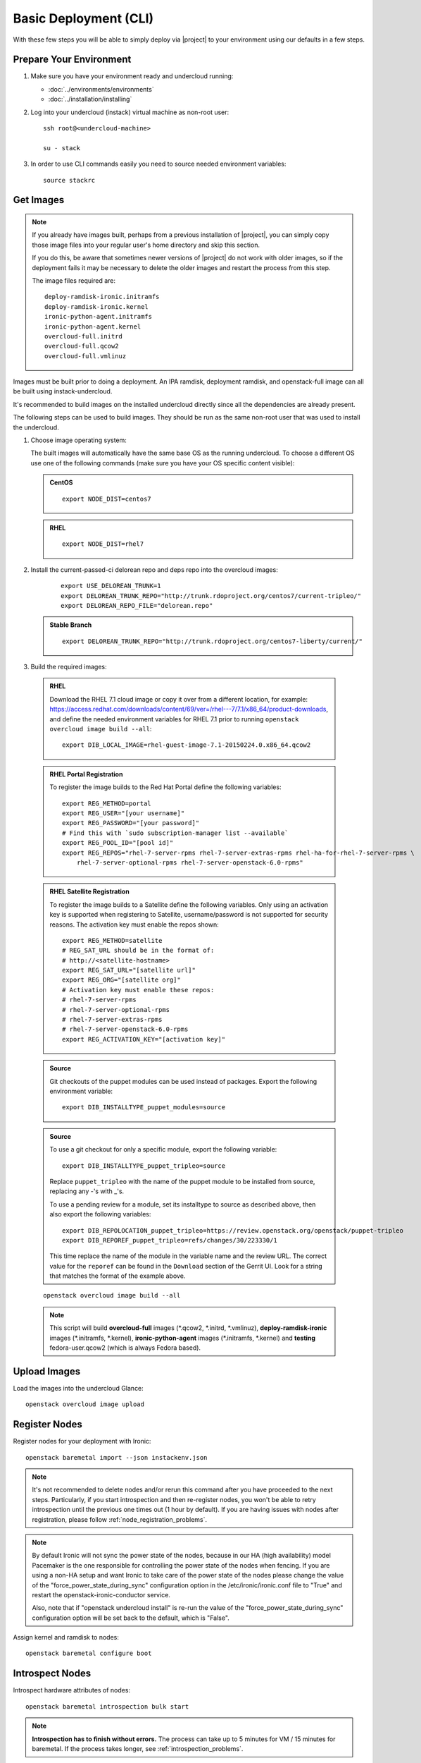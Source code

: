 Basic Deployment (CLI)
======================

With these few steps you will be able to simply deploy via |project| to your
environment using our defaults in a few steps.


Prepare Your Environment
------------------------

#. Make sure you have your environment ready and undercloud running:

   * :doc:`../environments/environments`
   * :doc:`../installation/installing`

#. Log into your undercloud (instack) virtual machine as non-root user::

    ssh root@<undercloud-machine>

    su - stack

#. In order to use CLI commands easily you need to source needed environment
   variables::

    source stackrc


Get Images
----------

.. note::

       If you already have images built, perhaps from a previous installation of
       |project|, you can simply copy those image files into your regular user's
       home directory and skip this section.

       If you do this, be aware that sometimes newer versions of |project| do not
       work with older images, so if the deployment fails it may be necessary to
       delete the older images and restart the process from this step.

       The image files required are::

           deploy-ramdisk-ironic.initramfs
           deploy-ramdisk-ironic.kernel
           ironic-python-agent.initramfs
           ironic-python-agent.kernel
           overcloud-full.initrd
           overcloud-full.qcow2
           overcloud-full.vmlinuz

Images must be built prior to doing a deployment. An IPA ramdisk,
deployment ramdisk, and openstack-full image can all be built using
instack-undercloud.

It's recommended to build images on the installed undercloud directly since all
the dependencies are already present.

The following steps can be used to build images. They should be run as the same
non-root user that was used to install the undercloud.


#. Choose image operating system:

   The built images will automatically have the same base OS as the
   running undercloud. To choose a different OS use one of the following
   commands (make sure you have your OS specific content visible):

   .. admonition:: CentOS
      :class: centos

      ::

          export NODE_DIST=centos7

   .. admonition:: RHEL
      :class: rhel

      ::

          export NODE_DIST=rhel7

#. Install the current-passed-ci delorean repo and deps repo into the overcloud images:

    ::

        export USE_DELOREAN_TRUNK=1
        export DELOREAN_TRUNK_REPO="http://trunk.rdoproject.org/centos7/current-tripleo/"
        export DELOREAN_REPO_FILE="delorean.repo"

   .. admonition:: Stable Branch
      :class: stable

      ::

          export DELOREAN_TRUNK_REPO="http://trunk.rdoproject.org/centos7-liberty/current/"


#. Build the required images:


  .. admonition:: RHEL
     :class: rhel

     Download the RHEL 7.1 cloud image or copy it over from a different location,
     for example:
     https://access.redhat.com/downloads/content/69/ver=/rhel---7/7.1/x86_64/product-downloads,
     and define the needed environment variables for RHEL 7.1 prior to running
     ``openstack overcloud image build --all``::

          export DIB_LOCAL_IMAGE=rhel-guest-image-7.1-20150224.0.x86_64.qcow2

  .. admonition:: RHEL Portal Registration
     :class: portal

     To register the image builds to the Red Hat Portal define the following variables::

            export REG_METHOD=portal
            export REG_USER="[your username]"
            export REG_PASSWORD="[your password]"
            # Find this with `sudo subscription-manager list --available`
            export REG_POOL_ID="[pool id]"
            export REG_REPOS="rhel-7-server-rpms rhel-7-server-extras-rpms rhel-ha-for-rhel-7-server-rpms \
                rhel-7-server-optional-rpms rhel-7-server-openstack-6.0-rpms"

  .. admonition:: RHEL Satellite Registration
     :class: satellite

     To register the image builds to a Satellite define the following
     variables. Only using an activation key is supported when registering to
     Satellite, username/password is not supported for security reasons. The
     activation key must enable the repos shown::

            export REG_METHOD=satellite
            # REG_SAT_URL should be in the format of:
            # http://<satellite-hostname>
            export REG_SAT_URL="[satellite url]"
            export REG_ORG="[satellite org]"
            # Activation key must enable these repos:
            # rhel-7-server-rpms
            # rhel-7-server-optional-rpms
            # rhel-7-server-extras-rpms
            # rhel-7-server-openstack-6.0-rpms
            export REG_ACTIVATION_KEY="[activation key]"

  .. admonition:: Source
     :class: source

     Git checkouts of the puppet modules can be used instead of packages. Export the
     following environment variable::

       export DIB_INSTALLTYPE_puppet_modules=source

  .. admonition:: Source
     :class: source

     To use a git checkout for only a specific module, export the following variable::

       export DIB_INSTALLTYPE_puppet_tripleo=source

     Replace ``puppet_tripleo`` with the name of the puppet module to be installed
     from source, replacing any -'s with _'s.

     To use a pending review for a module, set its installtype to source as
     described above, then also export the following variables::

       export DIB_REPOLOCATION_puppet_tripleo=https://review.openstack.org/openstack/puppet-tripleo
       export DIB_REPOREF_puppet_tripleo=refs/changes/30/223330/1

     This time replace the name of the module in the variable name and the review URL.
     The correct value for the ``reporef`` can be found in the ``Download`` section
     of the Gerrit UI.  Look for a string that matches the format of the example above.

  ::

   openstack overcloud image build --all


  .. note::
    This script will build **overcloud-full** images (\*.qcow2, \*.initrd,
    \*.vmlinuz), **deploy-ramdisk-ironic** images (\*.initramfs, \*.kernel),
    **ironic-python-agent** images (\*.initramfs, \*.kernel) and **testing**
    fedora-user.qcow2 (which is always Fedora based).


Upload Images
-------------

Load the images into the undercloud Glance::

    openstack overcloud image upload


Register Nodes
--------------

Register nodes for your deployment with Ironic::

    openstack baremetal import --json instackenv.json

.. note::
   It's not recommended to delete nodes and/or rerun this command after
   you have proceeded to the next steps. Particularly, if you start introspection
   and then re-register nodes, you won't be able to retry introspection until
   the previous one times out (1 hour by default). If you are having issues
   with nodes after registration, please follow
   :ref:`node_registration_problems`.

.. note::
   By default Ironic will not sync the power state of the nodes,
   because in our HA (high availability) model Pacemaker is the
   one responsible for controlling the power state of the nodes
   when fencing.  If you are using a non-HA setup and want Ironic
   to take care of the power state of the nodes please change the
   value of the "force_power_state_during_sync" configuration option
   in the /etc/ironic/ironic.conf file to "True" and restart the
   openstack-ironic-conductor service.

   Also, note that if "openstack undercloud install" is re-run the value
   of the "force_power_state_during_sync" configuration option will be
   set back to the default, which is "False".

Assign kernel and ramdisk to nodes::

    openstack baremetal configure boot


Introspect Nodes
----------------

Introspect hardware attributes of nodes::

    openstack baremetal introspection bulk start

.. note:: **Introspection has to finish without errors.**
   The process can take up to 5 minutes for VM / 15 minutes for baremetal. If
   the process takes longer, see :ref:`introspection_problems`.

Introspecting a single node
^^^^^^^^^^^^^^^^^^^^^^^^^^^

You can also introspect nodes one by one.
When doing so, you must take care to set the correct node states manually.
Use ``ironic node-show UUID`` command to figure out whether nodes are in
``manageable`` or ``available`` state. For all nodes in ``available`` state,
start with putting a node to ``manageable`` state::

    ironic node-set-provision-state UUID manage

Then you can run introspection::

    openstack baremetal introspection start UUID

This command won't poll for the introspection result, use the following command
to check the current introspection state::

    openstack baremetal introspection status UUID

Repeat it for every node until you see ``True`` in the ``finished`` field.
The ``error`` field will contain an error message if introspection failed,
or ``None`` if introspection succeeded for this node.

Do not forget to make nodes available for deployment afterwards::

    ironic node-set-provision-state UUID provide

Flavor Details
--------------

The undercloud will have a number of default flavors created at install time.
In most cases these flavors do not need to be modified, but they can be if
desired.  By default, all overcloud instances will be booted with the
``baremetal`` flavor, so all baremetal nodes must have at least as much
memory, disk, and cpu as that flavor.

In addition, there are profile-specific flavors created which can be used with
the profile-matching feature of Ironic.  For more details on deploying with
profiles, see :doc:`../advanced_deployment/profile_matching`.

Configure a nameserver for the Overcloud
----------------------------------------

Overcloud nodes need to have a configured nameserver so that they can resolve
hostnames via DNS. The nameserver is defined in the undercloud's neutron
subnet. Define the nameserver to be used for the environment::

    # List the available subnets
    neutron subnet-list
    neutron subnet-update <subnet-uuid> --dns-nameserver <nameserver-ip>

.. note::
   A public DNS server, such as 8.8.8.8 can be used if there is no internal DNS
   server.

.. admonition:: Virtual
   :class: virtual

   In virtual environments, the libvirt default network DHCP server address,
   typically 192.168.122.1, can be used as the overcloud nameserver.

Deploy the Overcloud
--------------------

By default 1 compute and 1 control node will be deployed, with networking
configured for the virtual environment.  To customize this, see the output of::

    openstack help overcloud deploy

.. admonition:: Ceph
  :class: ceph

  When deploying Ceph it is necessary to specify the number of Ceph OSD nodes
  to be deployed and to provide some additional parameters to enable usage
  of Ceph for Glance, Cinder, Nova or all of them. To do so, use the
  following arguments when deploying::

      --ceph-storage-scale <number of nodes> --templates -e /usr/share/openstack-tripleo-heat-templates/environments/storage-environment.yaml

  By default when Ceph is enabled the Cinder LVM back-end is disabled. This
  behavior may be changed passing::

      --cinder-lvm

.. admonition:: RHEL Satellite Registration
  :class: satellite

  To register the Overcloud nodes to a Satellite add the following flags
  to the deploy command::

         --rhel-reg --reg-method satellite --reg-org <ORG ID#> --reg-sat-url <satellite URL> --reg-activation-key <KEY>

  .. note::

      Only using an activation key is supported when registering to
      Satellite, username/password is not supported for security reasons.
      The activation key must enable the following repos:

      rhel-7-server-rpms

      rhel-7-server-optional-rpms

      rhel-7-server-extras-rpms

      rhel-7-server-openstack-6.0-rpms

::

  openstack overcloud deploy --templates

.. admonition:: Virtual
   :class: virtual

   When deploying the Compute node in a virtual machine, add `--libvirt-type
   qemu` or launching instances on the deployed overcloud will fail.

.. note::
   To deploy an overcloud with multiple controllers and achieve HA
   you must provision at least 3 controller nodes, specify an NTP
   server and enable Pacemaker as cluster resource manager. To do
   so add the following arguments to the deploy command::

    --control-scale 3 -e /usr/share/openstack-tripleo-heat-templates/environments/puppet-pacemaker.yaml --ntp-server pool.ntp.org

.. note::

   To deploy the overcloud with network isolation, bonds, and/or custom
   network interface configurations, instead follow the workflow here to
   deploy: :doc:`../advanced_deployment/network_isolation`

.. note::

   Previous versions of the client had many parameters defaulted. Some of these
   parameters are now pulling defaults directly from the Heat templates. In
   order to override these parameters, one should use an environment file to
   specify these overrides, via 'parameter_defaults'.

   The parameters that controlled these parameters will be deprecated in the
   client, and eventually removed in favor of using environment files.


Post-Deployment
---------------


Access the Overcloud
^^^^^^^^^^^^^^^^^^^^

``openstack overcloud deploy`` generates an overcloudrc file appropriate for
interacting with the deployed overcloud in the current user's home directory.
To use it, simply source the file::

    source ~/overcloudrc

To return to working with the undercloud, source the stackrc file again::

    source ~/stackrc


Setup the Overcloud network
^^^^^^^^^^^^^^^^^^^^^^^^^^^

Initial networks in Neutron in the Overlcoud need to be created for tenant
instances. The following are example commands to create the initial networks.
Edit the address ranges, or use the necessary neutron commands to match the
environment appropriately. This assumes a dedicated interface or native VLAN::


    neutron net-create nova --router:external --provider:network_type flat \
      --provider:physical_network datacentre
    neutron subnet-create --name nova --disable-dhcp \
      --allocation-pool start=172.16.23.140,end=172.16.23.240 \
      --gateway 172.16.23.251 nova 172.16.23.128/25

The example shows naming the network "nova" because that will make tempest
tests to pass, based on the default floating pool name set in nova.conf. You
can confirm that the network was created with::

    neutron net-list
    +--------------------------------------+-------------+-------------------------------------------------------+
    | id                                   | name        | subnets                                               |
    +--------------------------------------+-------------+-------------------------------------------------------+
    | d474fe1f-222d-4e32-802b-cde86e746a2a | nova        | 01c5f621-1e0f-4b9d-9c30-7dc59592a52f 172.16.23.128/25 |
    +--------------------------------------+-------------+-------------------------------------------------------+

To use a VLAN, the following example should work. Customize the address ranges
and VLAN id based on the environment::

    neutron net-create nova --router:external --provider:network_type vlan \
      --provider:physical_network datacentre --provider:segmentation_id 195
    neutron subnet-create --name nova --disable-dhcp \
      --allocation-pool start=172.16.23.140,end=172.16.23.240 \
      --gateway 172.16.23.251 nova 172.16.23.128/25


Validate the Overcloud
^^^^^^^^^^^^^^^^^^^^^^
To verify the Overcloud by running Tempest::

    openstack overcloud validate --overcloud-auth-url $OS_AUTH_URL \
                                 --overcloud-admin-password $OS_PASSWORD

.. note:: The full Tempest test suite might take hours to run on a single CPU.

To run only a part of the Tempest test suite (eg. tests with ``smoke`` tag)::

    openstack overcloud validate --overcloud-auth-url $OS_AUTH_URL \
                                 --overcloud-admin-password $OS_PASSWORD \
                                 --tempest-args smoke


Redeploy the Overcloud
^^^^^^^^^^^^^^^^^^^^^^

The overcloud can be redeployed when desired.

#. First, delete any existing Overcloud::

    heat stack-delete overcloud

#. Confirm the Overcloud has deleted. It may take a few minutes to delete::

    # This command should show no stack once the Delete has completed
    heat stack-list

#. Although not required, introspection can be rerun::

    openstack baremetal introspection bulk start

#. Deploy the Overcloud again::

    openstack overcloud deploy --templates
